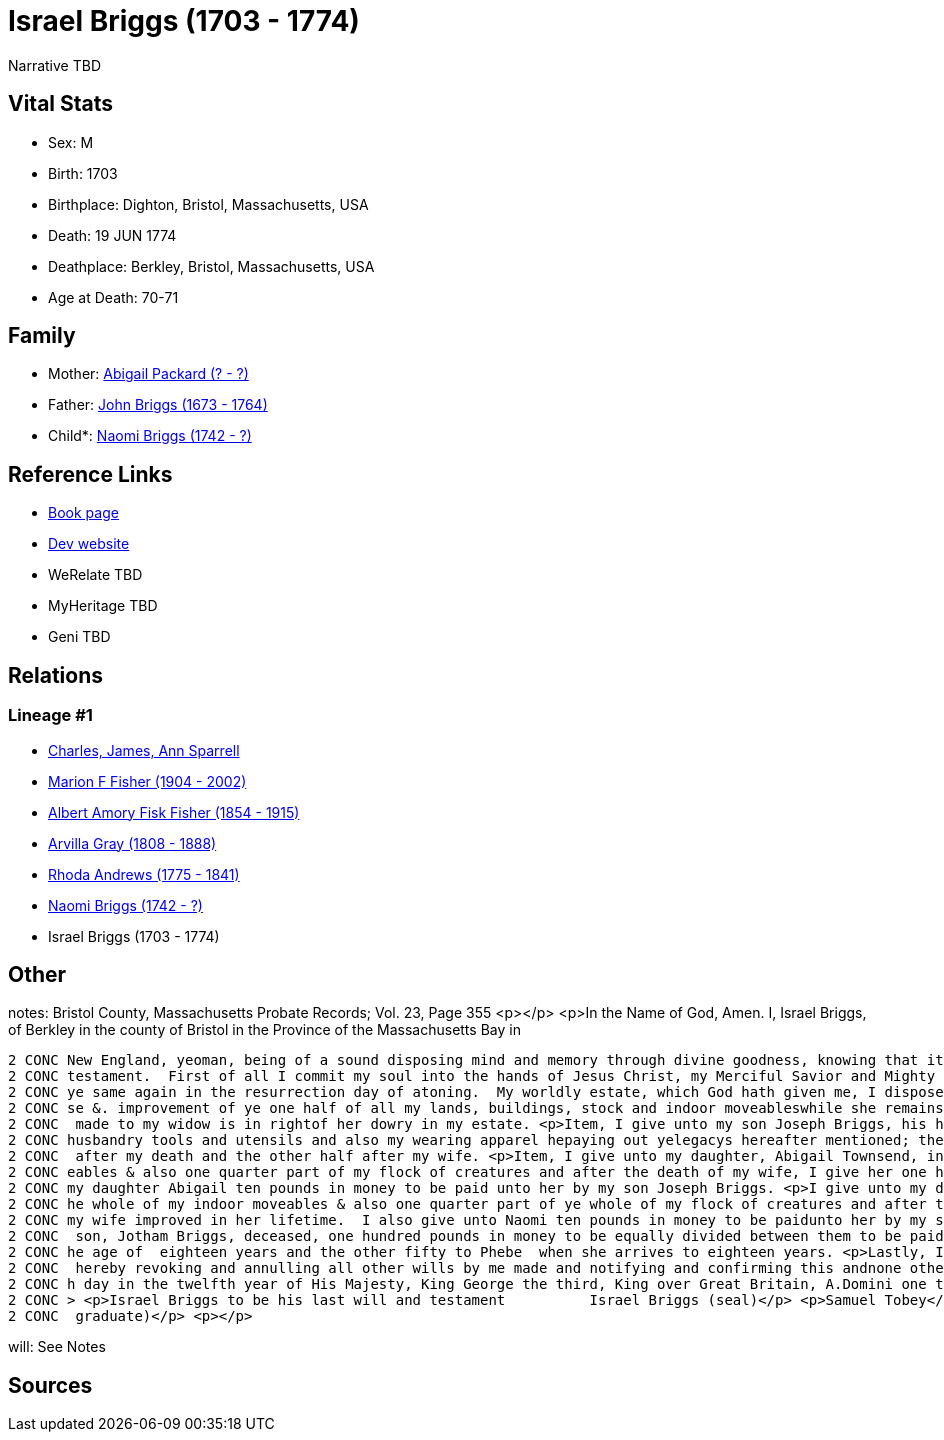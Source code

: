 = Israel Briggs (1703 - 1774)

Narrative TBD


== Vital Stats


* Sex: M
* Birth: 1703
* Birthplace: Dighton, Bristol, Massachusetts, USA
* Death: 19 JUN 1774
* Deathplace: Berkley, Bristol, Massachusetts, USA
* Age at Death: 70-71


== Family
* Mother: https://github.com/sparrell/cfs_ancestors/blob/main/Vol_02_Ships/V2_C5_Ancestors/gen7/gen7.MPMMMPM.Abigail_Packard[Abigail Packard (? - ?)]


* Father: https://github.com/sparrell/cfs_ancestors/blob/main/Vol_02_Ships/V2_C5_Ancestors/gen7/gen7.MPMMMPP.John_Briggs[John Briggs (1673 - 1764)]

* Child*: https://github.com/sparrell/cfs_ancestors/blob/main/Vol_02_Ships/V2_C5_Ancestors/gen5/gen5.MPMMM.Naomi_Briggs[Naomi Briggs (1742 - ?)]



== Reference Links
* https://github.com/sparrell/cfs_ancestors/blob/main/Vol_02_Ships/V2_C5_Ancestors/gen6/gen6.MPMMMP.Israel_Briggs[Book page]
* https://cfsjksas.gigalixirapp.com/person?p=p0499[Dev website]
* WeRelate TBD
* MyHeritage TBD
* Geni TBD

== Relations
=== Lineage #1
* https://github.com/spoarrell/cfs_ancestors/tree/main/Vol_02_Ships/V2_C1_Principals/0_intro_principals.adoc[Charles, James, Ann Sparrell]
* https://github.com/sparrell/cfs_ancestors/blob/main/Vol_02_Ships/V2_C5_Ancestors/gen1/gen1.M.Marion_F_Fisher[Marion F Fisher (1904 - 2002)]

* https://github.com/sparrell/cfs_ancestors/blob/main/Vol_02_Ships/V2_C5_Ancestors/gen2/gen2.MP.Albert_Amory_Fisk_Fisher[Albert Amory Fisk Fisher (1854 - 1915)]

* https://github.com/sparrell/cfs_ancestors/blob/main/Vol_02_Ships/V2_C5_Ancestors/gen3/gen3.MPM.Arvilla_Gray[Arvilla Gray (1808 - 1888)]

* https://github.com/sparrell/cfs_ancestors/blob/main/Vol_02_Ships/V2_C5_Ancestors/gen4/gen4.MPMM.Rhoda_Andrews[Rhoda Andrews (1775 - 1841)]

* https://github.com/sparrell/cfs_ancestors/blob/main/Vol_02_Ships/V2_C5_Ancestors/gen5/gen5.MPMMM.Naomi_Briggs[Naomi Briggs (1742 - ?)]

* Israel Briggs (1703 - 1774)


== Other
notes: Bristol County, Massachusetts Probate Records; Vol. 23, Page 355 <p></p> <p>In the Name of God, Amen. I, Israel Briggs, of Berkley in the county of Bristol in the Province of the Massachusetts Bay in 
----
2 CONC New England, yeoman, being of a sound disposing mind and memory through divine goodness, knowing that it is appointed unto men once to die but not knowing the time when, do make this my last will and 
2 CONC testament.  First of all I commit my soul into the hands of Jesus Christ, my Merciful Savior and Mighty Redeemer.  My body I commit to the earth to be decently buried not doubting but I shall receive 
2 CONC ye same again in the resurrection day of atoning.  My worldly estate, which God hath given me, I dispose of the same in the manner following; <p>First, I give unto my beloved wife, Naomi Briggs, the u
2 CONC se &. improvement of ye one half of all my lands, buildings, stock and indoor moveableswhile she remains my widow.  Also, I give unto her my Negro girl called Dinah to be at her disposal. this bequest
2 CONC  made to my widow is in rightof her dowry in my estate. <p>Item, I give unto my son Joseph Briggs, his heirs and assigns further all my lands and buildings I am lawfully possessed of together with my 
2 CONC husbandry tools and utensils and also my wearing apparel hepaying out yelegacys hereafter mentioned; the sd. Joseph to come into the possessionof the one half of my lands buildings and husbandry tools
2 CONC  after my death and the other half after my wife. <p>Item, I give unto my daughter, Abigail Townsend, in addition to what she hath already received of me, one quarter part of ye whole of my indoor mov
2 CONC eables & also one quarter part of my flock of creatures and after the death of my wife, I give her one half of my indoor moveables & flockof creatures which my wife improved in her life.  I give unto 
2 CONC my daughter Abigail ten pounds in money to be paid unto her by my son Joseph Briggs. <p>I give unto my daughter Naomi Andrews in addition to what she hath already received of me, one quarter part of t
2 CONC he whole of my indoor moveables & also one quarter part of ye whole of my flock of creatures and after the death of my wife, I give her ye one half of ye indoor moveables and flock of creatures which 
2 CONC my wife improved in her lifetime.  I also give unto Naomi ten pounds in money to be paidunto her by my son JosephBriggs. <p>Item, I give unto my grandchildren, Cynthia and Phebe Briggs, daughtersof my
2 CONC  son, Jotham Briggs, deceased, one hundred pounds in money to be equally divided between them to be paid unto them by my son, Joseph afsd.  that is to say fifty pounds to Cynthia when she arrives to t
2 CONC he age of  eighteen years and the other fifty to Phebe  when she arrives to eighteen years. <p>Lastly, I constitute and appoint my son, Joseph Briggs, sole executor of this my last will and testament,
2 CONC  hereby revoking and annulling all other wills by me made and notifying and confirming this andnone other tobe my will & testament and in testimony thereof, I have set my hand andseal, November the 5t
2 CONC h day in the twelfth year of His Majesty, King George the third, King over Great Britain, A.Domini one thousand seven hundred & seventy one. <p></p> <p>Signed sealed published and uttered by ye sd.</p
2 CONC > <p>Israel Briggs to be his last will and testament          Israel Briggs (seal)</p> <p>Samuel Tobey</p> <p>Bathsheba Tobey</p> <p>Enoch Tobey</p> <p>(Samuel Tobey was the local pastor and a Harvard
2 CONC  graduate)</p> <p></p>
----

will: See Notes

== Sources
